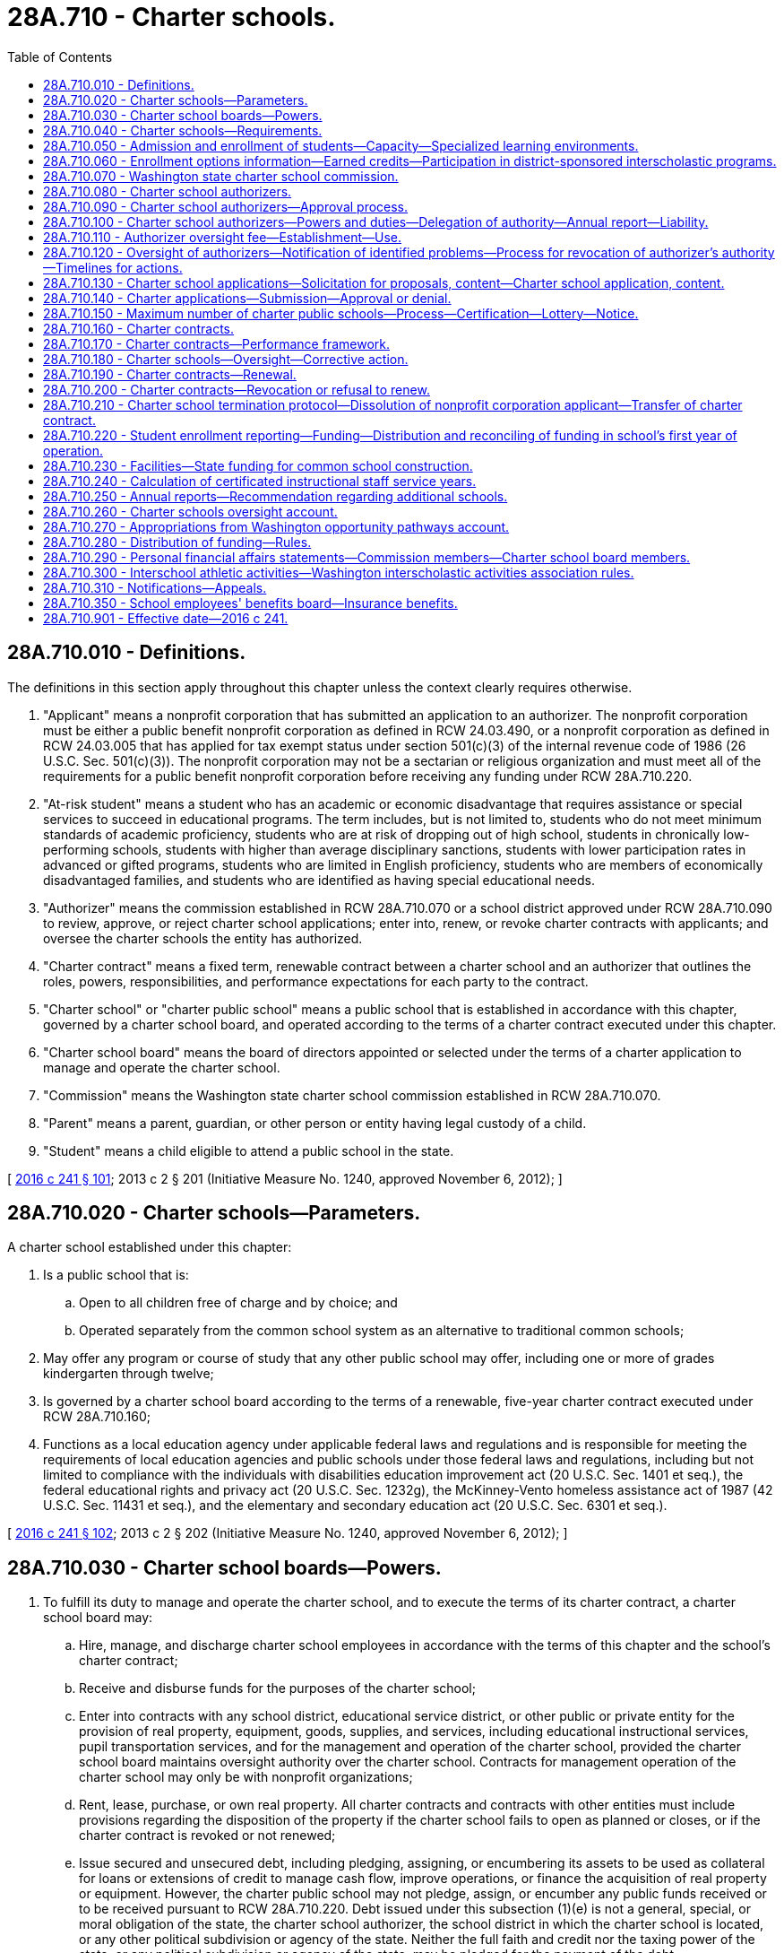= 28A.710 - Charter schools.
:toc:

== 28A.710.010 - Definitions.
The definitions in this section apply throughout this chapter unless the context clearly requires otherwise.

. "Applicant" means a nonprofit corporation that has submitted an application to an authorizer. The nonprofit corporation must be either a public benefit nonprofit corporation as defined in RCW 24.03.490, or a nonprofit corporation as defined in RCW 24.03.005 that has applied for tax exempt status under section 501(c)(3) of the internal revenue code of 1986 (26 U.S.C. Sec. 501(c)(3)). The nonprofit corporation may not be a sectarian or religious organization and must meet all of the requirements for a public benefit nonprofit corporation before receiving any funding under RCW 28A.710.220.

. "At-risk student" means a student who has an academic or economic disadvantage that requires assistance or special services to succeed in educational programs. The term includes, but is not limited to, students who do not meet minimum standards of academic proficiency, students who are at risk of dropping out of high school, students in chronically low-performing schools, students with higher than average disciplinary sanctions, students with lower participation rates in advanced or gifted programs, students who are limited in English proficiency, students who are members of economically disadvantaged families, and students who are identified as having special educational needs.

. "Authorizer" means the commission established in RCW 28A.710.070 or a school district approved under RCW 28A.710.090 to review, approve, or reject charter school applications; enter into, renew, or revoke charter contracts with applicants; and oversee the charter schools the entity has authorized.

. "Charter contract" means a fixed term, renewable contract between a charter school and an authorizer that outlines the roles, powers, responsibilities, and performance expectations for each party to the contract.

. "Charter school" or "charter public school" means a public school that is established in accordance with this chapter, governed by a charter school board, and operated according to the terms of a charter contract executed under this chapter.

. "Charter school board" means the board of directors appointed or selected under the terms of a charter application to manage and operate the charter school.

. "Commission" means the Washington state charter school commission established in RCW 28A.710.070.

. "Parent" means a parent, guardian, or other person or entity having legal custody of a child.

. "Student" means a child eligible to attend a public school in the state.

[ http://lawfilesext.leg.wa.gov/biennium/2015-16/Pdf/Bills/Session%20Laws/Senate/6194-S2.SL.pdf?cite=2016%20c%20241%20§%20101[2016 c 241 § 101]; 2013 c 2 § 201 (Initiative Measure No. 1240, approved November 6, 2012); ]

== 28A.710.020 - Charter schools—Parameters.
A charter school established under this chapter:

. Is a public school that is:

.. Open to all children free of charge and by choice; and

.. Operated separately from the common school system as an alternative to traditional common schools;

. May offer any program or course of study that any other public school may offer, including one or more of grades kindergarten through twelve;

. Is governed by a charter school board according to the terms of a renewable, five-year charter contract executed under RCW 28A.710.160;

. Functions as a local education agency under applicable federal laws and regulations and is responsible for meeting the requirements of local education agencies and public schools under those federal laws and regulations, including but not limited to compliance with the individuals with disabilities education improvement act (20 U.S.C. Sec. 1401 et seq.), the federal educational rights and privacy act (20 U.S.C. Sec. 1232g), the McKinney-Vento homeless assistance act of 1987 (42 U.S.C. Sec. 11431 et seq.), and the elementary and secondary education act (20 U.S.C. Sec. 6301 et seq.).

[ http://lawfilesext.leg.wa.gov/biennium/2015-16/Pdf/Bills/Session%20Laws/Senate/6194-S2.SL.pdf?cite=2016%20c%20241%20§%20102[2016 c 241 § 102]; 2013 c 2 § 202 (Initiative Measure No. 1240, approved November 6, 2012); ]

== 28A.710.030 - Charter school boards—Powers.
. To fulfill its duty to manage and operate the charter school, and to execute the terms of its charter contract, a charter school board may:

.. Hire, manage, and discharge charter school employees in accordance with the terms of this chapter and the school's charter contract;

.. Receive and disburse funds for the purposes of the charter school;

.. Enter into contracts with any school district, educational service district, or other public or private entity for the provision of real property, equipment, goods, supplies, and services, including educational instructional services, pupil transportation services, and for the management and operation of the charter school, provided the charter school board maintains oversight authority over the charter school. Contracts for management operation of the charter school may only be with nonprofit organizations;

.. Rent, lease, purchase, or own real property. All charter contracts and contracts with other entities must include provisions regarding the disposition of the property if the charter school fails to open as planned or closes, or if the charter contract is revoked or not renewed;

.. Issue secured and unsecured debt, including pledging, assigning, or encumbering its assets to be used as collateral for loans or extensions of credit to manage cash flow, improve operations, or finance the acquisition of real property or equipment. However, the charter public school may not pledge, assign, or encumber any public funds received or to be received pursuant to RCW 28A.710.220. Debt issued under this subsection (1)(e) is not a general, special, or moral obligation of the state, the charter school authorizer, the school district in which the charter school is located, or any other political subdivision or agency of the state. Neither the full faith and credit nor the taxing power of the state, or any political subdivision or agency of the state, may be pledged for the payment of the debt;

.. Solicit, accept, and administer for the benefit of the charter school and its students, gifts, grants, and donations from individuals, or public or private entities, excluding sectarian or religious organizations. A charter school board may not accept any gifts or donations that violate this chapter or other state laws; and

.. Issue diplomas to students who meet state high school graduation requirements established under RCW 28A.230.090. A charter school board may establish additional graduation requirements.

. A charter school board must contract for an independent performance audit of the school to be conducted: (a) The second year immediately following the school's first full school year of operation; and (b) every three years thereafter. The performance audit must be conducted in accordance with United States general accounting office government auditing standards. A performance audit in compliance with this section does not inhibit the state auditor's office from conducting a performance audit of the school.

. A charter school board may not levy taxes or issue tax-backed bonds.

. A charter school board may not acquire property by eminent domain.

. A charter school board, through web site postings and written notice with receipt acknowledged by signature of the recipient, must advise families of new, ongoing, and prospective students of any ongoing litigation challenging the constitutionality of charter schools or that may require charter schools to cease operations.

[ http://lawfilesext.leg.wa.gov/biennium/2015-16/Pdf/Bills/Session%20Laws/Senate/6194-S2.SL.pdf?cite=2016%20c%20241%20§%20103[2016 c 241 § 103]; 2013 c 2 § 203 (Initiative Measure No. 1240, approved November 6, 2012); ]

== 28A.710.040 - Charter schools—Requirements.
. A charter school must operate according to the terms of its charter contract and the provisions of this chapter.

. A charter school must:

.. Comply with local, state, and federal health, safety, parents' rights, civil rights, and nondiscrimination laws applicable to school districts and to the same extent as school districts, including but not limited to chapter 28A.642 RCW (discrimination prohibition) and chapter 28A.640 RCW (sexual equality);

.. Provide a program of basic education, that meets the goals in RCW 28A.150.210, including instruction in the essential academic learning requirements, and participate in the statewide student assessment system as developed under RCW 28A.655.070;

.. Comply with the screening and intervention requirements under RCW 28A.320.260;

.. Employ certificated instructional staff as required in RCW 28A.410.025. Charter schools, however, may hire noncertificated instructional staff of unusual competence and in exceptional cases as specified in RCW 28A.150.203(7);

.. Comply with the employee record check requirements in RCW 28A.400.303;

.. Adhere to generally accepted accounting principles and be subject to financial examinations and audits as determined by the state auditor, including annual audits for legal and fiscal compliance;

.. Comply with the annual performance report under RCW 28A.655.110;

.. Be subject to the performance improvement goals adopted by the state board of education under RCW 28A.305.130;

.. Comply with the open public meetings act in chapter 42.30 RCW and public records requirements in chapter 42.56 RCW; and

.. Be subject to and comply with legislation enacted after December 6, 2012, that governs the operation and management of charter schools.

. Charter public schools must comply with all state statutes and rules made applicable to the charter school in the school's charter contract, and are subject to the specific state statutes and rules identified in subsection (2) of this section. For the purpose of allowing flexibility to innovate in areas such as scheduling, personnel, funding, and educational programs to improve student outcomes and academic achievement, charter schools are not subject to, and are exempt from, all other state statutes and rules applicable to school districts and school district boards of directors. Except as provided otherwise by this chapter or a charter contract, charter schools are exempt from all school district policies.

. A charter school may not engage in any sectarian practices in its educational program, admissions or employment policies, or operations.

. Charter schools are subject to the supervision of the superintendent of public instruction and the state board of education, including accountability measures, to the same extent as other public schools, except as otherwise provided in this chapter.

[ http://lawfilesext.leg.wa.gov/biennium/2017-18/Pdf/Bills/Session%20Laws/Senate/6162-S2.SL.pdf?cite=2018%20c%2075%20§%209[2018 c 75 § 9]; http://lawfilesext.leg.wa.gov/biennium/2015-16/Pdf/Bills/Session%20Laws/Senate/6194-S2.SL.pdf?cite=2016%20c%20241%20§%20104[2016 c 241 § 104]; 2013 c 2 § 204 (Initiative Measure No. 1240, approved November 6, 2012); ]

== 28A.710.050 - Admission and enrollment of students—Capacity—Specialized learning environments.
. Except as provided in subsection (3) of this section, a charter school may not limit admission on any basis other than age group, grade level, or enrollment capacity. A charter school is open to any student regardless of his or her location of residence.

. A charter school may not charge tuition, but may charge fees for participation in optional extracurricular events and activities in the same manner and to the same extent as do other public schools.

. If capacity is insufficient to enroll all students who apply to a charter school, the charter school must grant an enrollment preference to siblings of enrolled students, with any remaining enrollments allocated through a lottery. A charter school may offer, pursuant to an admissions policy approved by the authorizer, a weighted enrollment preference for at-risk students or to children of full-time employees of the school if the employees' children reside within the state.

. The enrollment capacity of a charter school must be determined annually by the charter school board in consultation with the authorizer and with consideration of the charter school's ability to facilitate the academic success of its students, achieve the objectives specified in the charter contract, and assure that its student enrollment does not exceed the capacity of its facility. An authorizer may not restrict the number of students a charter school may enroll.

. Nothing in this section prevents formation of a charter school whose mission is to offer a specialized learning environment and services for particular groups of students, such as at-risk students, students with disabilities, or students who pose such severe disciplinary problems that they warrant a specific educational program. Nothing in this section prevents formation of a charter school organized around a special emphasis, theme, or concept as stated in the school's application and charter contract.

[ http://lawfilesext.leg.wa.gov/biennium/2019-20/Pdf/Bills/Session%20Laws/House/2853.SL.pdf?cite=2020%20c%2049%20§%201[2020 c 49 § 1]; http://lawfilesext.leg.wa.gov/biennium/2015-16/Pdf/Bills/Session%20Laws/Senate/6194-S2.SL.pdf?cite=2016%20c%20241%20§%20105[2016 c 241 § 105]; 2013 c 2 § 205 (Initiative Measure No. 1240, approved November 6, 2012); ]

== 28A.710.060 - Enrollment options information—Earned credits—Participation in district-sponsored interscholastic programs.
. School districts must provide information to parents and the general public about charter schools located within the district as an enrollment option for students.

. If a student who was previously enrolled in a charter school enrolls in another public school in the state, the student's new school must accept credits earned by the student in the charter school in the same manner and according to the same criteria that credits are accepted from other public schools.

. A charter school may participate in state or district-sponsored interscholastic programs, awards, scholarships, or competitions to the same extent as other public schools.

[ http://lawfilesext.leg.wa.gov/biennium/2015-16/Pdf/Bills/Session%20Laws/Senate/6194-S2.SL.pdf?cite=2016%20c%20241%20§%20106[2016 c 241 § 106]; 2013 c 2 § 206 (Initiative Measure No. 1240, approved November 6, 2012); ]

== 28A.710.070 - Washington state charter school commission.
. The Washington state charter school commission is established as an independent state agency whose mission is to authorize high quality charter public schools throughout the state, especially schools that are designed to expand opportunities for at-risk students, and to ensure the highest standards of accountability and oversight for these schools.

. The commission shall, through its management, supervision, and enforcement of the charter contracts and pursuant to applicable law, administer the charter schools it authorizes in the same manner as a school district board of directors administers other schools.

. [Empty]
.. The commission shall consist of:

... Nine appointed members;

... The superintendent of public instruction or the superintendent's designee; and

... The chair of the state board of education or the chair's designee.

.. Appointments to the commission shall be as follows: Three members shall be appointed by the governor; three members shall be appointed by the senate, with two members appointed by the leader of the largest caucus of the senate and one member appointed by the leader of the minority caucus of the senate; and three members shall be appointed by the house of representatives, with two members appointed by the speaker of the house of representatives and one member appointed by the leader of the minority caucus of the house of representatives. The appointing authorities shall assure diversity among commission members, including representation from various geographic areas of the state and shall assure that at least one member is the parent of a Washington public school student.

. Members appointed to the commission shall collectively possess strong experience and expertise in public and nonprofit governance; management and finance; public school leadership, assessment, curriculum, and instruction; and public education law. All appointed members shall have demonstrated an understanding of and commitment to charter schooling as a strategy for strengthening public education.

. Appointed members shall serve four-year, staggered terms. The initial appointments from each of the appointing authorities must consist of one member appointed to a one-year term, one member appointed to a two-year term, and one member appointed to a three-year term, all of whom thereafter may be reappointed for a four-year term. No appointed member may serve more than two consecutive terms. Initial appointments must be made by July 1, 2016.

. Whenever a vacancy on the commission exists among its appointed membership, the original appointing authority must appoint a member for the remaining portion of the term within no more than thirty days.

. Commission members shall serve without compensation but may be reimbursed for travel expenses as authorized in RCW 43.03.050 and 43.03.060.

. The commission may hire an executive director and may employ staff as necessary to carry out its duties under this chapter. The commission may delegate to the executive director the duties as necessary to effectively and efficiently execute the business of the commission, including the authority to employ necessary staff. In accordance with RCW 41.06.070, the executive director and the executive director's confidential secretary are exempt from the provisions of chapter 41.06 RCW.

. The commission shall reside within the office of the superintendent of public instruction for administrative purposes only.

. RCW 28A.710.090 and 28A.710.120 do not apply to the commission.

[ http://lawfilesext.leg.wa.gov/biennium/2019-20/Pdf/Bills/Session%20Laws/House/2853.SL.pdf?cite=2020%20c%2049%20§%202[2020 c 49 § 2]; http://lawfilesext.leg.wa.gov/biennium/2015-16/Pdf/Bills/Session%20Laws/Senate/6194-S2.SL.pdf?cite=2016%20c%20241%20§%20107[2016 c 241 § 107]; 2013 c 2 § 208 (Initiative Measure No. 1240, approved November 6, 2012); ]

== 28A.710.080 - Charter school authorizers.
The following entities may be authorizers of charter schools:

. The commission may exercise the authority granted under this section for charter schools located anywhere in the state; and

. A school district board of directors may exercise the authority granted under this section only after receiving approval from the state board of education under RCW 28A.710.090, and only for charter schools located within the school district's boundaries.

[ http://lawfilesext.leg.wa.gov/biennium/2015-16/Pdf/Bills/Session%20Laws/Senate/6194-S2.SL.pdf?cite=2016%20c%20241%20§%20108[2016 c 241 § 108]; 2013 c 2 § 207 (Initiative Measure No. 1240, approved November 6, 2012); ]

== 28A.710.090 - Charter school authorizers—Approval process.
. The state board of education shall establish an annual application and approval process and timelines for school districts seeking approval to become charter school authorizers. The initial process and timelines must be established by July 1, 2016.

. At a minimum, each applicant district must submit to the state board of education:

.. The applicant's strategic vision for chartering;

.. A plan to support the vision presented, including explanation and evidence of the applicant's budget and personnel capacity and commitment to execute the responsibilities of quality charter authorizing;

.. A draft or preliminary outline of the annual charter school application process that the applicant would, if approved as an authorizer, issue to solicit charter school applicants;

.. A draft of the performance framework that the applicant would, if approved as an authorizer, use to guide the establishment of a charter contract and use for ongoing oversight and evaluation of charter schools;

.. A draft of the applicant's proposed renewal, revocation, and nonrenewal processes, consistent with RCW 28A.710.190 and 28A.710.200;

.. A statement of assurance that the applicant seeks to serve as an authorizer in fulfillment of the expectations, spirit, and intent of this chapter, and that, if approved as an authorizer, the applicant will fully participate in any authorizer training provided or required by the state; and

.. A statement of assurance that the applicant will provide public accountability and transparency in all matters concerning charter authorizing practices, decisions, and expenditures.

. The state board of education shall consider the merits of each application and make its decision within the timelines established by the state board of education.

. Within thirty days of making a decision to approve an application under this section, the state board of education must execute a renewable authorizing contract with the applicant district. The initial term of an authorizing contract must be six years. The authorizing contract must specify each approved applicant district's agreement to serve as an authorizer in accordance with the expectations of this chapter, and may specify additional performance terms based on the applicant's proposal and plan for chartering.

. No approved school district may commence charter authorizing without an authorizing contract in effect.

[ http://lawfilesext.leg.wa.gov/biennium/2015-16/Pdf/Bills/Session%20Laws/Senate/6194-S2.SL.pdf?cite=2016%20c%20241%20§%20109[2016 c 241 § 109]; 2013 c 2 § 209 (Initiative Measure No. 1240, approved November 6, 2012); ]

== 28A.710.100 - Charter school authorizers—Powers and duties—Delegation of authority—Annual report—Liability.
. Authorizers are responsible for:

.. Soliciting and evaluating charter applications;

.. Approving charter applications that meet identified educational needs and promote a diversity of educational choices;

.. Denying charter applications that fail to meet statutory requirements, requirements of the authorizer, or both;

.. Negotiating and executing charter contracts with each authorized charter school;

.. Monitoring, in accordance with charter contract terms, the performance and legal compliance of charter schools including, without limitation, education and academic performance goals and student achievement; and

.. Determining whether each charter contract merits renewal, nonrenewal, or revocation.

. An authorizer may delegate its responsibilities under this section to employees or contractors.

. All authorizers must develop and follow chartering policies and practices that are consistent with the principles and standards for quality charter authorizing developed by the national association of charter school authorizers in at least the following areas:

.. Organizational capacity and infrastructure;

.. Soliciting and evaluating charter applications;

.. Performance contracting;

.. Ongoing charter school oversight and evaluation; and

.. Charter renewal decision making.

. Each authorizer must submit an annual report to the state board of education, according to a timeline, content, and format specified by the board that includes:

.. The authorizer's strategic vision for chartering and progress toward achieving that vision;

.. The academic and financial performance of all operating charter schools under its jurisdiction, including the progress of the charter schools based on the authorizer's performance framework;

.. The status of the authorizer's charter school portfolio, identifying all charter schools in each of the following categories: (i) Approved but not yet open; (ii) operating; (iii) renewed; (iv) transferred; (v) revoked; (vi) not renewed; (vii) voluntarily closed; or (viii) never opened;

.. The authorizer's operating costs and expenses detailed in annual audited financial statements that conform with generally accepted accounting principles; and

.. The services purchased from the authorizer by the charter schools under its jurisdiction under RCW 28A.710.110, including an itemized accounting of the actual costs of these services.

. Neither an authorizer, individuals who comprise the membership of an authorizer in their official capacity, nor the employees of an authorizer are liable for acts or omissions of a charter school they authorize.

. No employee, trustee, agent, or representative of an authorizer may simultaneously serve as an employee, trustee, agent, representative, vendor, or contractor of a charter school under the jurisdiction of that authorizer.

[ http://lawfilesext.leg.wa.gov/biennium/2015-16/Pdf/Bills/Session%20Laws/Senate/6194-S2.SL.pdf?cite=2016%20c%20241%20§%20110[2016 c 241 § 110]; 2013 c 2 § 210 (Initiative Measure No. 1240, approved November 6, 2012); ]

== 28A.710.110 - Authorizer oversight fee—Establishment—Use.
. The state board of education shall establish a statewide formula for an authorizer oversight fee, which must be calculated as a percentage of the state operating funding distributed to charter schools under RCW 28A.710.220 to each charter school under the jurisdiction of an authorizer, but may not exceed four percent of each charter school's annual funding.

. The state board of education may establish a sliding scale for the authorizer oversight fee, with the funding percentage decreasing after the authorizer has achieved a certain threshold, such as after a certain number of years of authorizing or after a certain number of charter schools have been authorized.

. The office of the superintendent of public instruction shall deduct the oversight fee from each charter school's distribution under RCW 28A.710.220 and transmit the fee to the appropriate authorizer.

. An authorizer must use its oversight fee exclusively for the purpose of fulfilling its duties under RCW 28A.710.100.

. An authorizer may provide contracted, fee-based services to charter schools under its jurisdiction that are in addition to the oversight duties under RCW 28A.710.100. An authorizer may not charge more than market rates for the contracted services provided. An authorizer may not require a charter school to purchase contracted services provided by an authorizer. Fees collected by the authorizer under this subsection must be separately accounted for and reported annually to the state board of education.

[ http://lawfilesext.leg.wa.gov/biennium/2015-16/Pdf/Bills/Session%20Laws/Senate/6194-S2.SL.pdf?cite=2016%20c%20241%20§%20111[2016 c 241 § 111]; 2013 c 2 § 211 (Initiative Measure No. 1240, approved November 6, 2012); ]

== 28A.710.120 - Oversight of authorizers—Notification of identified problems—Process for revocation of authorizer's authority—Timelines for actions.
. The state board of education is responsible for overseeing the performance and effectiveness of all authorizers approved under RCW 28A.710.090.

. Persistently unsatisfactory performance of an authorizer's portfolio of charter schools, a pattern of well-founded complaints about the authorizer or its charter schools, or other objective circumstances may trigger a special review by the state board of education.

. In reviewing or evaluating the performance of authorizers, the state board of education must apply nationally recognized principles and standards for quality charter authorizing. Evidence of material or persistent failure by an authorizer to carry out its duties in accordance with these principles and standards constitutes grounds for revocation of the authorizing contract by the state board of education, as provided under this section.

. If at any time the state board of education finds that an authorizer is not in compliance with a charter contract, its authorizing contract, or the authorizer duties under RCW 28A.710.100, the board must notify the authorizer in writing of the identified problems, and the authorizer must have reasonable opportunity to respond and remedy the problems.

. If, after due notice from the state board of education, an authorizer persists in violating a material provision of a charter contract or its authorizing contract, or fails to remedy other identified authorizing problems, the state board of education shall notify the authorizer, within a reasonable amount of time under the circumstances, that it intends to revoke the authorizer's chartering authority unless the authorizer demonstrates a timely and satisfactory remedy for the violation or deficiencies.

. In the event of revocation of any authorizer's chartering authority, the state board of education shall manage the timely and orderly transfer of each charter contract held by that authorizer to another authorizer in the state, with the mutual agreement of each affected charter school and proposed new authorizer. The new authorizer shall assume the existing charter contract for the remainder of the charter term.

. The state board of education must establish timelines and a process for taking actions under this section in response to performance deficiencies by an authorizer.

[ http://lawfilesext.leg.wa.gov/biennium/2015-16/Pdf/Bills/Session%20Laws/Senate/6194-S2.SL.pdf?cite=2016%20c%20241%20§%20112[2016 c 241 § 112]; 2013 c 2 § 212 (Initiative Measure No. 1240, approved November 6, 2012); ]

== 28A.710.130 - Charter school applications—Solicitation for proposals, content—Charter school application, content.
. [Empty]
.. Each authorizer must annually issue and broadly publicize a solicitation for proposals for charter school applicants by the date established by the state board of education under RCW 28A.710.140.

.. Each authorizer's solicitation for proposals must:

... Present the authorizer's strategic vision for chartering, including a clear statement of any preferences the authorizer wishes to grant to applications that employ proven methods for educating at-risk students or students with special needs;

... Include or otherwise direct applicants to the performance framework that the authorizer has developed for charter school oversight and evaluation in accordance with RCW 28A.710.170;

... Provide the criteria that will guide the authorizer's decision to approve or deny a charter application; and

... State clear, appropriately detailed questions as well as guidelines concerning the format and content essential for applicants to demonstrate the capacities necessary to establish and operate a successful charter school.

. A charter school application must provide or describe thoroughly all of the following elements of the proposed school plan:

.. An executive summary;

.. The mission and vision of the proposed charter school, including identification of the student population and community the school hopes to serve;

.. The location or geographic area proposed for the school and the school district within which the school will be located;

.. The grades to be served each year for the full term of the charter contract;

.. Minimum, planned, and maximum enrollment per grade per year for the full term of the charter contract;

.. Evidence of need and parent and community support for the proposed charter school;

.. Background information on the proposed founding charter school board members and, if identified, the proposed school leadership and management team;

.. The school's proposed calendar and sample daily schedule;

.. A description of the academic program aligned with state standards;

.. A description of the school's proposed instructional design, including the type of learning environment, class size and structure, curriculum overview, and teaching methods;

.. Evidence that the educational program is based on proven methods;

.. The school's plan for using internal and external assessments to measure and report student progress on the performance framework developed by the authorizer in accordance with RCW 28A.710.170;

.. The school's plans for identifying, successfully serving, and complying with applicable laws and regulations regarding students with disabilities, students who are limited English proficient, students who are struggling academically, and highly capable students;

.. A description of cocurricular or extracurricular programs and how those programs will be funded and delivered;

.. Plans and timelines for student recruitment and enrollment, including targeted plans for recruiting at-risk students and including lottery procedures;

.. The school's student discipline policies, including for special education students;

.. An organization chart that clearly presents the school's organizational structure, including lines of authority and reporting between the governing board, staff, any related bodies such as advisory bodies or parent and teacher councils, and any external organizations that will play a role in managing the school;

.. A clear description of the roles and responsibilities for the governing board, the school's leadership and management team, and any other entities shown in the organization chart;

.. A staffing plan for the school's first year and for the term of the charter;

.. Plans for recruiting and developing school leadership and staff;

.. The school's leadership and teacher employment policies, including performance evaluation plans;

.. Proposed governing bylaws;

.. An explanation of proposed partnership agreement, if any, between a charter school and its school district focused on facilities, budgets, taking best practices to scale, and other items;

.. Explanations of any other partnerships or contractual relationships central to the school's operations or mission;

.. Plans for providing transportation, food service, and all other significant operational or ancillary services;

.. Opportunities and expectations for parent involvement;

.. A detailed school start-up plan, identifying tasks, timelines, and responsible individuals;

.. A description of the school's financial plan and policies, including financial controls and audit requirements;

.. A description of the insurance coverage the school will obtain;

.. Start-up and five-year cash flow projections and budgets with clearly stated assumptions;

.. Evidence of anticipated fund-raising contributions, if claimed in the application; and

.. A sound facilities plan, including backup or contingency plans if appropriate.

. If an applicant intends to contract with a nonprofit education service provider for substantial educational services, management services, or both, the applicant must:

.. Provide evidence of the nonprofit education service provider's success in serving student populations similar to the targeted population, including demonstrated academic achievement as well as successful management of nonacademic school functions if applicable;

.. Provide a term sheet setting forth: (i) The proposed duration of the service contract; (ii) the roles and responsibilities of the governing board, the school staff, and the service provider; (iii) the scope of services and resources to be provided by the service provider; (iv) performance evaluation measures and timelines; (v) the compensation structure, including clear identification of all fees to be paid to the service provider; (vi) methods of contract oversight and enforcement; (vii) investment disclosure; and (viii) conditions for renewal and termination of the contract; and

.. Disclose and explain any existing or potential conflicts of interest between the charter school board and proposed service provider or any affiliated business entities.

. If an applicant operates one or more schools in any state or nation, the applicant must provide evidence of the performance of those schools, including evidence of the applicant's success in serving at-risk students, and capacity for growth.

. Applicants may submit a proposal for a particular charter public school to no more than one authorizer at a time.

[ http://lawfilesext.leg.wa.gov/biennium/2015-16/Pdf/Bills/Session%20Laws/Senate/6194-S2.SL.pdf?cite=2016%20c%20241%20§%20113[2016 c 241 § 113]; 2013 c 2 § 213 (Initiative Measure No. 1240, approved November 6, 2012); ]

== 28A.710.140 - Charter applications—Submission—Approval or denial.
. The state board of education must establish an annual statewide timeline for charter application submission and approval or denial that must be followed by all authorizers.

. In reviewing and evaluating charter applications, authorizers shall employ procedures, practices, and criteria consistent with nationally recognized principles and standards for quality charter authorizing. Authorizers shall give preference to applications for charter schools that are designed to enroll and serve at-risk student populations. However, nothing in this chapter may be construed as intended to limit the establishment of charter schools to those that serve a substantial portion of at-risk students, or to in any manner restrict, limit, or discourage the establishment of charter schools that enroll and serve other pupil populations under a nonexclusive, nondiscriminatory admissions policy. The application review process must include thorough evaluation of each application, an in-person interview with the applicant group, and an opportunity to learn about and provide input on each application in a public forum including, without limitation, parents, community members, local residents, and school district board members and staff.

. In deciding whether to approve an application, authorizers must:

.. Grant charters only to applicants that have demonstrated competence in each element of the authorizer's published approval criteria and are likely to open and operate a successful charter public school;

.. Base decisions on documented evidence collected through the application review process;

.. Follow charter-granting policies and practices that are transparent and based on merit; and

.. Avoid any conflicts of interest, whether real or apparent.

. An approval decision may include, if appropriate, reasonable conditions that the charter applicant must meet before a charter contract may be executed.

. For any denial of an application, the authorizer shall clearly state in writing its reasons for denial. A denied applicant may subsequently reapply to that authorizer or apply to another authorizer in the state.

[ http://lawfilesext.leg.wa.gov/biennium/2015-16/Pdf/Bills/Session%20Laws/Senate/6194-S2.SL.pdf?cite=2016%20c%20241%20§%20114[2016 c 241 § 114]; 2013 c 2 § 214 (Initiative Measure No. 1240, approved November 6, 2012); ]

== 28A.710.150 - Maximum number of charter public schools—Process—Certification—Lottery—Notice.
. A maximum of forty charter public schools may be established under this chapter over the five-year period commencing with April 3, 2016. No more than eight charter schools may be established in any year during the five-year period, except that if in any year fewer than eight charter schools are established, additional charter schools, equal in number to the difference between the number established in that year and eight, may be established in subsequent years during the five-year period.

. [Empty]
.. To ensure compliance with the limits for establishing new charter schools, certification from the state board of education must be obtained before final authorization of a charter school.

.. Within ten days of taking action to approve or deny an application under RCW 28A.710.140, an authorizer must submit a report of the action to the applicant and the state board of education. The report must include a copy of the authorizer's resolution setting forth the action taken, the reasons for the decision, and assurances of compliance with the procedural requirements and application elements under RCW 28A.710.130 and 28A.710.140. The authorizer must also indicate whether the charter school is designed to enroll and serve at-risk student populations. The state board of education must establish, for each year in which charter schools may be authorized as part of the timeline to be established pursuant to RCW 28A.710.140, the latest annual date by which the authorizer may submit the report. The state board of education must send to each authorizer notice of the date by which a report must be submitted at least six months before the date established by the board.

. Upon the receipt of notice from an authorizer that a charter school has been approved, the state board of education shall certify whether the approval is in compliance with the limits on the maximum number of charters allowed under subsection (1) of this section. If the board receives simultaneous notification of approved charters that exceed the annual allowable limits in subsection (1) of this section, the board must select approved charters for implementation through a lottery process, and must assign implementation dates accordingly.

. The state board of education must notify authorizers when the maximum allowable number of charter schools has been reached.

[ http://lawfilesext.leg.wa.gov/biennium/2015-16/Pdf/Bills/Session%20Laws/Senate/6194-S2.SL.pdf?cite=2016%20c%20241%20§%20115[2016 c 241 § 115]; 2013 c 2 § 215 (Initiative Measure No. 1240, approved November 6, 2012); ]

== 28A.710.160 - Charter contracts.
. The purposes of the charter application submitted under RCW 28A.710.130 are to present the proposed charter school's academic and operational vision and plans, and to demonstrate and provide the authorizer with a clear basis for evaluating the applicant's capacities to execute the proposed vision and plans. An approved charter application does not serve as the school's charter contract.

. Within ninety days of approval of a charter application, the authorizer and the governing board of the approved charter school must execute a charter contract. The contract must establish the terms by which the charter school agrees to provide educational services that, at a minimum, meet basic education standards, in return for a distribution of public funds that will be used for the purposes established in the contract and in this and other applicable statutes. The charter contract must clearly set forth the academic and operational performance expectations and measures by which the charter school will be evaluated and the administrative relationship between the authorizer and charter school, including each party's rights and duties. The performance expectations and measures set forth in the charter contract must include, but need not be limited to, applicable federal and state accountability requirements. The performance provisions may be refined or amended by mutual agreement after the charter school is operating and has collected baseline achievement data for its enrolled students.

. If the charter school is authorized by a school district board of directors, the charter contract must be signed by the president of the applicable school district board of directors and the president of the charter school board. If the charter school is authorized by the commission, the charter contract must be signed by the chair of the commission and the president of the charter school board. Within ten days of executing a charter contract, the authorizer must submit to the state board of education written notification of the charter contract execution, including a copy of the executed charter contract and any attachments.

. A charter contract may govern one or more charter schools to the extent approved by the authorizer. A single charter school board may hold one or more charter contracts. However, each charter school that is part of a charter contract must be separate and distinct from any others and, for purposes of calculating the maximum number of charter schools that may be established under this chapter, each charter school must be considered a single charter school regardless of how many charter schools are governed under a particular charter contract.

. An initial charter contract must be granted for a term of five operating years. The contract term must commence on the charter school's first day of operation. An approved charter school may delay its opening for one school year in order to plan and prepare for the school's opening. If the school requires an opening delay of more than one school year, the school must request an extension from its authorizer. The authorizer may grant or deny the contract extension depending on the school's circumstances.

. Authorizers shall establish reasonable preopening requirements or conditions to monitor the start-up progress of newly approved charter schools, ensure that they are prepared to open smoothly on the date agreed, and ensure that each school meets all building, health, safety, insurance, and other legal requirements for school opening.

. No charter school may commence operations without a charter contract executed in accordance with this section.

[ http://lawfilesext.leg.wa.gov/biennium/2019-20/Pdf/Bills/Session%20Laws/House/2853.SL.pdf?cite=2020%20c%2049%20§%204[2020 c 49 § 4]; http://lawfilesext.leg.wa.gov/biennium/2015-16/Pdf/Bills/Session%20Laws/Senate/6194-S2.SL.pdf?cite=2016%20c%20241%20§%20116[2016 c 241 § 116]; 2013 c 2 § 216 (Initiative Measure No. 1240, approved November 6, 2012); ]

== 28A.710.170 - Charter contracts—Performance framework.
. The performance provisions within a charter contract must be based on a performance framework that clearly sets forth the academic and operational performance indicators, measures, and metrics that will guide an authorizer's evaluations of a charter school within its jurisdiction.

. At a minimum, the performance framework must include indicators, measures, and metrics for:

.. Student academic proficiency;

.. Student academic growth;

.. Achievement gaps in both proficiency and growth between major student subgroups;

.. Attendance;

.. Recurrent enrollment from year to year;

.. High school graduation rates and student postsecondary readiness;

.. Financial performance and sustainability; and

.. Charter school board performance and stewardship, including compliance with all applicable laws, rules, and terms of the charter contract.

. Annual performance targets must be set by each charter school in conjunction with its authorizer and must be designed to help each school meet applicable federal, state, and authorizer expectations.

. The authorizer and charter school may also include additional rigorous, valid, and reliable indicators in the performance framework to augment external evaluations of the charter school's performance.

. The performance framework must require the disaggregation of all student performance data by major student subgroups, including gender, race and ethnicity, poverty status, special education status, English language learner status, and highly capable status.

. Multiple schools operating under a single charter contract or overseen by a single charter school board must report their performance as separate schools, and each school shall be held independently accountable for its performance.

[ http://lawfilesext.leg.wa.gov/biennium/2015-16/Pdf/Bills/Session%20Laws/Senate/6194-S2.SL.pdf?cite=2016%20c%20241%20§%20117[2016 c 241 § 117]; 2013 c 2 § 217 (Initiative Measure No. 1240, approved November 6, 2012); ]

== 28A.710.180 - Charter schools—Oversight—Corrective action.
. Each authorizer must continually monitor the performance and legal compliance of the charter schools under its jurisdiction, including collecting and analyzing data to support ongoing evaluation according to the performance framework in the charter contract.

. An authorizer may conduct or require oversight activities that enable the authorizer to fulfill its responsibilities under this chapter, including conducting appropriate inquiries and investigations, if those activities are consistent with the intent of this chapter, adhere to the terms of the charter contract, and do not unduly inhibit the autonomy granted to charter schools.

. In the event that a charter school's performance or legal compliance appears unsatisfactory, the authorizer must promptly notify the school of the perceived problem and provide reasonable opportunity for the school to remedy the problem. However, if the problem warrants revocation of the charter contract, the revocation procedures under RCW 28A.710.200 apply.

. An authorizer may take appropriate corrective actions or exercise sanctions short of revocation in response to apparent deficiencies in charter school performance or legal compliance. These actions or sanctions may include, if warranted, requiring a school to develop and execute a corrective action plan within a specified time frame.

[ http://lawfilesext.leg.wa.gov/biennium/2015-16/Pdf/Bills/Session%20Laws/Senate/6194-S2.SL.pdf?cite=2016%20c%20241%20§%20118[2016 c 241 § 118]; 2013 c 2 § 218 (Initiative Measure No. 1240, approved November 6, 2012); ]

== 28A.710.190 - Charter contracts—Renewal.
. A charter contract may be renewed by the authorizer, at the request of the charter school, for successive five-year terms. The authorizer, however, may vary the term based on the performance, demonstrated capacities, and particular circumstances of a charter school, and may grant renewal with specific conditions for necessary improvements to a charter school.

. No later than six months before the expiration of a charter contract, the authorizer must issue a performance report and charter contract renewal application guidance to the charter school. The performance report must summarize the charter school's performance record to date based on the data required by the charter contract, and must provide notice of any weaknesses or concerns perceived by the authorizer concerning the charter school that may, if not timely rectified, jeopardize its position in seeking renewal. The charter school has thirty days to respond to the performance report and submit any corrections or clarifications for the report.

. The renewal application guidance must, at a minimum, provide an opportunity for the charter school to:

.. Present additional evidence, beyond the data contained in the performance report, supporting its case for charter contract renewal;

.. Describe improvements undertaken or planned for the school; and

.. Detail the school's plans for the next charter contract term.

. The renewal application guidance must include or refer explicitly to the criteria that will guide the authorizer's renewal decisions, and this criteria must be based on the performance framework set forth in the charter contract.

. In making charter renewal decisions, an authorizer must:

.. Base its decisions in evidence of the school's performance over the term of the charter contract in accordance with the performance framework set forth in the charter contract;

.. Ensure that data used in making renewal decisions are available to the school and the public; and

.. Provide a public report summarizing the evidence basis for its decision.

[ http://lawfilesext.leg.wa.gov/biennium/2015-16/Pdf/Bills/Session%20Laws/Senate/6194-S2.SL.pdf?cite=2016%20c%20241%20§%20119[2016 c 241 § 119]; 2013 c 2 § 219 (Initiative Measure No. 1240, approved November 6, 2012); ]

== 28A.710.200 - Charter contracts—Revocation or refusal to renew.
. An authorizer may revoke a charter contract at any time, or may refuse to renew it, if the authorizer determines that the charter school did any of the following or otherwise failed to comply with the provisions of this chapter:

.. Committed a material and substantial violation of any of the terms, conditions, standards, or procedures required under this chapter or the charter contract;

.. Failed to meet or make sufficient progress toward the performance expectations set forth in the charter contract;

.. Failed to meet generally accepted standards of fiscal management; or

.. Substantially violated any material provision of law from which the charter school is not exempt.

. Except as provided otherwise by this subsection (2), an authorizer may not renew a charter contract if, at the time of the renewal application, the charter school's performance falls in the bottom quartile of schools on the Washington achievement index developed by the state board of education under RCW 28A.657.110. A contract may be renewed without violating this subsection (2), however, if the charter school demonstrates exceptional circumstances that the authorizer finds justifiable.

. Each authorizer must develop revocation and nonrenewal processes that:

.. Provide the charter school board with a timely notification of the prospect of and reasons for revocation or nonrenewal;

.. Allow the charter school board a reasonable amount of time in which to prepare a response;

.. Provide the charter school board with an opportunity, at a recorded public proceeding held for that purpose, to submit documents and give testimony challenging the rationale for closure and in support of the continuation of the school;

.. Allow the charter school board to be represented by counsel and to call witnesses on its behalf; and

.. After a reasonable period for deliberation, require a final determination to be made and conveyed in writing to the charter school board.

. If an authorizer revokes or does not renew a charter contract, the authorizer must clearly state in a resolution the reasons for the revocation or nonrenewal.

. Within ten days of taking action to renew, not renew, or revoke a charter contract, an authorizer must submit a report of the action to the charter school and the state board of education. The report must include a copy of the authorizer's resolution setting forth the action taken, the reasons for the decision, and assurances of compliance with the procedural requirements established by the authorizer under this section.

[ http://lawfilesext.leg.wa.gov/biennium/2015-16/Pdf/Bills/Session%20Laws/Senate/6194-S2.SL.pdf?cite=2016%20c%20241%20§%20120[2016 c 241 § 120]; 2013 c 2 § 220 (Initiative Measure No. 1240, approved November 6, 2012); ]

== 28A.710.210 - Charter school termination protocol—Dissolution of nonprofit corporation applicant—Transfer of charter contract.
. Before making a decision to not renew or to revoke a charter contract, an authorizer must develop a charter school termination protocol to ensure timely notification to parents, orderly transition of students and student records to new schools, as necessary, and proper disposition of public school funds, property, and assets. The protocol must specify tasks, timelines, and responsible parties, including delineating the respective duties of the charter school and the authorizer.

. If the nonprofit corporation operator of a charter school should dissolve for any reason including, without limitation, because of the termination of the charter contract, the public school funds of the charter school that have been provided pursuant to RCW 28A.710.220 must be returned to the state or local account from which the public funds originated. If the charter school has commingled the funds, the funds must be returned in proportion to the proportion of those funds received by the charter school from the public accounts in the last year preceding the dissolution. The dissolution of a nonprofit corporation shall otherwise proceed as provided by law.

. A charter contract may not be transferred from one authorizer to another or from one charter school to another before the expiration of the charter contract term except by petition to the state board of education by the charter school or its authorizer. The state board of education must review such petitions on a case-by-case basis and may grant transfer requests in response to special circumstances and evidence that such a transfer would serve the best interests of the charter school's students.

[ http://lawfilesext.leg.wa.gov/biennium/2015-16/Pdf/Bills/Session%20Laws/Senate/6194-S2.SL.pdf?cite=2016%20c%20241%20§%20121[2016 c 241 § 121]; 2013 c 2 § 221 (Initiative Measure No. 1240, approved November 6, 2012); ]

== 28A.710.220 - Student enrollment reporting—Funding—Distribution and reconciling of funding in school's first year of operation.
. Charter schools must report student enrollment in the same manner, and based on the same definitions of enrolled students and annual average full-time equivalent enrollment, as other public schools. Charter schools must comply with applicable reporting requirements to receive state or federal funding that is distributed based on student characteristics.

. In accordance with appropriations made under RCW 28A.710.270 and 28A.710.280, the superintendent of public instruction shall distribute state funding to charter schools according to the schedule established in RCW 28A.510.250.

. Amounts distributed to a charter school under RCW 28A.710.280 in the school's first year of operation must be based on the projections of first-year student enrollment established in the charter contract. The office of the superintendent of public instruction must reconcile the amounts distributed in the first year of operation to the amounts that would have been distributed based on actual student enrollment and make adjustments to the charter school's distributions over the course of the second year of operation.

. Any moneys received by a charter school from any source and remaining in the school's accounts at the end of a budget year must remain in the school's accounts for use by the school during subsequent budget years.

[ http://lawfilesext.leg.wa.gov/biennium/2015-16/Pdf/Bills/Session%20Laws/Senate/6194-S2.SL.pdf?cite=2016%20c%20241%20§%20122[2016 c 241 § 122]; 2013 c 2 § 222 (Initiative Measure No. 1240, approved November 6, 2012); ]

== 28A.710.230 - Facilities—State funding for common school construction.
. Charter schools are eligible for state funding for school construction. However, such appropriations may not be made from the common school construction fund.

. If a school district decides to sell or lease the public school facility or property pursuant to RCW 28A.335.040 or 28A.335.120, a charter school located within the boundaries of the district has a right of first refusal to purchase or lease at fair market value a closed public school facility or property or unused portions of a public school facility or property by negotiated agreement with mutual consideration. The consideration may include the provision of educational services by the charter school.

. A charter school may negotiate and contract with a school district, the governing body of a public college or university, or any other public or private entity for the use of a facility for a school building at fair market rent.

. Public libraries, community service organizations, museums, performing arts venues, theaters, and public or private colleges and universities may provide space to charter schools within their facilities under their preexisting zoning and land use designations.

[ http://lawfilesext.leg.wa.gov/biennium/2015-16/Pdf/Bills/Session%20Laws/Senate/6194-S2.SL.pdf?cite=2016%20c%20241%20§%20123[2016 c 241 § 123]; 2013 c 2 § 223 (Initiative Measure No. 1240, approved November 6, 2012); ]

== 28A.710.240 - Calculation of certificated instructional staff service years.
Years of service in a charter school by certificated instructional staff shall be included in the years of service calculation for purposes of the statewide salary allocation schedule under RCW 28A.150.410. This section does not require a charter school to pay a particular salary to its staff while the staff is employed by the charter school.

[ http://lawfilesext.leg.wa.gov/biennium/2015-16/Pdf/Bills/Session%20Laws/Senate/6194-S2.SL.pdf?cite=2016%20c%20241%20§%20124[2016 c 241 § 124]; 2013 c 2 § 224 (Initiative Measure No. 1240, approved November 6, 2012); ]

== 28A.710.250 - Annual reports—Recommendation regarding additional schools.
. By March 1st of each year beginning in the first year after there have been charter schools operating for a full school year, the state board of education, in collaboration with the commission, must issue a report on the performance of the state's charter schools during the preceding school year to the governor, the legislature, and the public at large.

. The annual report must be based on the reports submitted by each authorizer as well as any additional relevant data compiled by the state board of education. The report must include a comparison of the performance of charter school students with the performance of academically, ethnically, and economically comparable groups of students in other public schools. In addition, the annual report must include the state board of education's assessment of the successes, challenges, and areas for improvement in meeting the purposes of this chapter, including the board's assessment of the sufficiency of funding for charter schools, the efficacy of the formula for authorizer funding, and any suggested changes in state law or policy necessary to strengthen the state's charter schools.

. Together with the issuance of the annual report following the fifth year after there have been charter schools operating for a full school year, the state board of education, in collaboration with the commission, shall submit a recommendation regarding whether or not the legislature should authorize the establishment of additional charter public schools.

[ http://lawfilesext.leg.wa.gov/biennium/2019-20/Pdf/Bills/Session%20Laws/House/2853.SL.pdf?cite=2020%20c%2049%20§%203[2020 c 49 § 3]; http://lawfilesext.leg.wa.gov/biennium/2015-16/Pdf/Bills/Session%20Laws/Senate/6194-S2.SL.pdf?cite=2016%20c%20241%20§%20125[2016 c 241 § 125]; 2013 c 2 § 225 (Initiative Measure No. 1240, approved November 6, 2012); ]

== 28A.710.260 - Charter schools oversight account.
The charter schools oversight account is hereby created in the state treasury. All moneys received by the commission under RCW 28A.710.110 must be deposited into the account. Moneys in the account may be spent only after appropriation. Expenditures from the account may be used only for the purposes of this chapter.

[ http://lawfilesext.leg.wa.gov/biennium/2015-16/Pdf/Bills/Session%20Laws/Senate/6194-S2.SL.pdf?cite=2016%20c%20241%20§%20126[2016 c 241 § 126]; http://lawfilesext.leg.wa.gov/biennium/2013-14/Pdf/Bills/Session%20Laws/Senate/6002-S.SL.pdf?cite=2014%20c%20221%20§%20911[2014 c 221 § 911]; ]

== 28A.710.270 - Appropriations from Washington opportunity pathways account.
The state legislature shall, at each regular session in an odd-numbered year, appropriate from the Washington opportunity pathways account for the current use of charter public schools amounts as determined in accordance with RCW 28A.710.280, and amounts authorized under RCW 28A.710.230(1), for state support to charter schools during the ensuing biennium.

[ http://lawfilesext.leg.wa.gov/biennium/2015-16/Pdf/Bills/Session%20Laws/Senate/6194-S2.SL.pdf?cite=2016%20c%20241%20§%20127[2016 c 241 § 127]; ]

== 28A.710.280 - Distribution of funding—Rules.
. The legislature intends that state funding for charter schools be distributed equitably with state funding provided for other public schools.

. For eligible students enrolled in a charter school established and operating in accordance with this chapter, the superintendent of public instruction shall transmit to each charter school an amount calculated as provided in this section and based on the statewide average salaries set forth in RCW 28A.150.410 for certificated instructional staff adjusted by the regionalization factor that applies to the school district in which the charter school is geographically located, including any enrichment to those statutory formulae that is specified in the omnibus appropriations act. The amount must be the sum of (a) and (b) of this subsection.

.. The superintendent shall, for purposes of making distributions under this section, separately calculate and distribute to charter schools moneys appropriated for general apportionment under the same ratios as in RCW 28A.150.260.

.. The superintendent also shall, for purposes of making distributions under this section, and in accordance with the applicable formulae for categorical programs specified in (b)(i) through (v) of this subsection (2) and any enrichment to those statutory formulae that is specified in the omnibus appropriations act, separately calculate and distribute moneys appropriated by the legislature to charter schools for:

... Supplemental instruction and services for underachieving students through the learning assistance program under RCW 28A.165.005 through 28A.165.065;

... Supplemental instruction and services for eligible and enrolled students and exited students whose primary language is other than English through the transitional bilingual instruction program under RCW 28A.180.010 through 28A.180.080;

... The opportunity for an appropriate education at public expense as defined by RCW 28A.155.020 for all eligible students with disabilities as defined in RCW 28A.155.020;

... Programs for highly capable students under RCW 28A.185.010 through 28A.185.030; and

.. Pupil transportation services to and from school in accordance with RCW 28A.160.150 through 28A.160.180. Distributions for pupil transportation must be calculated on a per eligible student basis based on the allocation for the previous school year to the school district in which the charter school is located.

. The superintendent of public instruction must adopt rules necessary for the distribution of funding required by this section and to comply with federal reporting requirements.

[ http://lawfilesext.leg.wa.gov/biennium/2017-18/Pdf/Bills/Session%20Laws/Senate/6362-S2.SL.pdf?cite=2018%20c%20266%20§%20403[2018 c 266 § 403]; http://lawfilesext.leg.wa.gov/biennium/2015-16/Pdf/Bills/Session%20Laws/Senate/6194-S2.SL.pdf?cite=2016%20c%20241%20§%20128[2016 c 241 § 128]; ]

== 28A.710.290 - Personal financial affairs statements—Commission members—Charter school board members.
. Members of the commission must file personal financial affairs statements with the public disclosure commission.

. Members of a charter school board must file personal financial affairs statements with the public disclosure commission.

[ http://lawfilesext.leg.wa.gov/biennium/2015-16/Pdf/Bills/Session%20Laws/Senate/6194-S2.SL.pdf?cite=2016%20c%20241%20§%20130[2016 c 241 § 130]; ]

== 28A.710.300 - Interschool athletic activities—Washington interscholastic activities association rules.
. The eligibility of a charter school student to participate in interschool athletic activities or other interschool extracurricular activities governed by the Washington interscholastic activities association is subject to rules adopted by the Washington interscholastic activities association.

. A proposal by a charter school to regulate the conduct of interschool athletic activities or other interschool extracurricular activities governed by the Washington interscholastic activities association is subject to rules adopted by the Washington interscholastic activities association.

. The charter school is responsible for the full cost, minus any student participation fee, for any student who participates in interschool athletic activities or other interschool extracurricular activities governed by the Washington interscholastic activities association.

[ http://lawfilesext.leg.wa.gov/biennium/2017-18/Pdf/Bills/Session%20Laws/Senate/5129.SL.pdf?cite=2017%20c%2060%20§%201[2017 c 60 § 1]; http://lawfilesext.leg.wa.gov/biennium/2015-16/Pdf/Bills/Session%20Laws/Senate/6194-S2.SL.pdf?cite=2016%20c%20241%20§%20129[2016 c 241 § 129]; ]

== 28A.710.310 - Notifications—Appeals.
The administrator of a charter public school governed by this chapter must comply with the notification provisions of RCW 28A.320.163 that apply to superintendents, designees of superintendents, and principals.

[ http://lawfilesext.leg.wa.gov/biennium/2019-20/Pdf/Bills/Session%20Laws/House/1191-S2.SL.pdf?cite=2020%20c%20167%20§%203[2020 c 167 § 3]; ]

== 28A.710.350 - School employees' benefits board—Insurance benefits.
. A function of the school employees' benefits board established under RCW 41.05.740 is to design and approve insurance benefit plans and to establish eligibility criteria for participation in insurance benefit plans by January 1, 2020. In order for the school employees' benefits board to develop these benefit plans, charter school employees' information must be provided to the school employees' benefits board and the health care authority.

. Charter schools and their benefit providers must submit data to the health care authority in accordance with RCW 41.05.075(3).

. Any benefit provider offering a benefit plan by contract or agreement with a charter school must make available to the charter school the benefit plan descriptions and, where available, the demographic information on plan subscribers that the charter school and benefit providers are required to report to the health care authority under this section.

. Each charter school must:

.. Carry out all actions required by the school employees' benefits board and the health care authority under chapter 41.05 RCW including, but not limited to, those actions necessary for the operation of benefit plans, education of employees, claims administration, and appeals process; and

.. Report all data relating to employees eligible to participate in benefits or plans administered by the school employees' benefits board and the health care authority in a format designed and communicated by the school employees' benefits board and the health care authority.

[ http://lawfilesext.leg.wa.gov/biennium/2017-18/Pdf/Bills/Session%20Laws/Senate/6241-S.SL.pdf?cite=2018%20c%20260%20§%2024[2018 c 260 § 24]; ]

== 28A.710.901 - Effective date—2016 c 241.
This act is necessary for the immediate preservation of the public peace, health, or safety, or support of the state government and its existing public institutions, and takes effect immediately [April 3, 2016].

[ http://lawfilesext.leg.wa.gov/biennium/2015-16/Pdf/Bills/Session%20Laws/Senate/6194-S2.SL.pdf?cite=2016%20c%20241%20§%20302[2016 c 241 § 302]; ]

